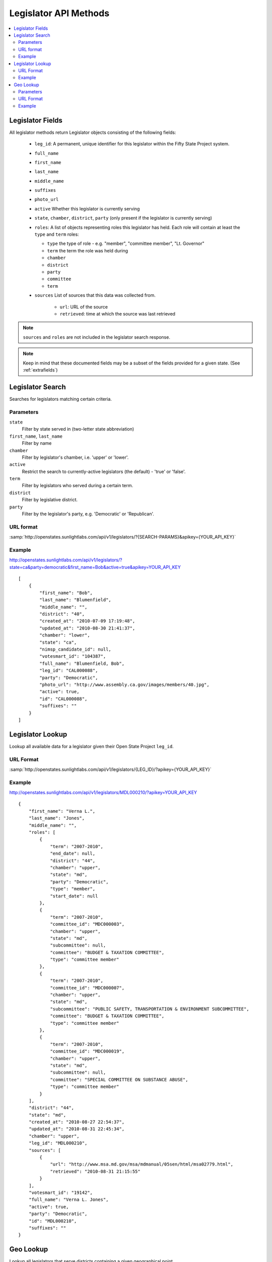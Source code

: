 ======================
Legislator API Methods
======================

.. contents::
    :depth: 2
    :local:

Legislator Fields
=================

All legislator methods return Legislator objects consisting of the following fields:

  * ``leg_id``: A permanent, unique identifier for this legislator within the Fifty State Project system.
  * ``full_name``
  * ``first_name``
  * ``last_name``
  * ``middle_name``
  * ``suffixes``
  * ``photo_url``
  * ``active`` Whether this legislator is currently serving
  * ``state``, ``chamber``, ``district``, ``party`` (only present if the legislator is
    currently serving)
  * ``roles``: A list of objects representing roles this legislator
    has held. Each role will contain at least the ``type`` and
    ``term`` roles:

    * ``type`` the type of role - e.g. "member", "committee member",
      "Lt. Governor"
    * ``term`` the term the role was held during
    * ``chamber``
    * ``district``
    * ``party``
    * ``committee``
    * ``term``
  * ``sources``
    List of sources that this data was collected from.

      * ``url``: URL of the source
      * ``retrieved``: time at which the source was last retrieved

.. note::
    ``sources`` and ``roles`` are not included in the legislator search response.

.. note::
    Keep in mind that these documented fields may be a subset of the fields provided for a given state. (See :ref:`extrafields`)


Legislator Search
=================

Searches for legislators matching certain criteria.

Parameters
----------

``state``
    Filter by state served in (two-letter state abbreviation)
``first_name``, ``last_name``
    Filter by name
``chamber``
    Filter by legislator's chamber, i.e. 'upper' or 'lower'.
``active``
    Restrict the search to currently-active legislators (the default) - 'true' or 'false'.
``term``
    Filter by legislators who served during a certain term.
``district``
    Filter by legislative district.
``party``
    Filter by the legislator's party, e.g. 'Democratic' or 'Republican'.

URL format
----------

:samp:`http://openstates.sunlightlabs.com/api/v1/legislators/?{SEARCH-PARAMS}&apikey={YOUR_API_KEY}`

Example
-------

http://openstates.sunlightlabs.com/api/v1/legislators/?state=ca&party=democratic&first_name=Bob&active=true&apikey=YOUR_API_KEY

::

    [
        {
            "first_name": "Bob",
            "last_name": "Blumenfield",
            "middle_name": "",
            "district": "40",
            "created_at": "2010-07-09 17:19:48",
            "updated_at": "2010-08-30 21:41:37",
            "chamber": "lower",
            "state": "ca",
            "nimsp_candidate_id": null,
            "votesmart_id": "104387",
            "full_name": "Blumenfield, Bob",
            "leg_id": "CAL000088",
            "party": "Democratic",
            "photo_url": "http://www.assembly.ca.gov/images/members/40.jpg",
            "active": true,
            "id": "CAL000088",
            "suffixes": ""
        }
    ]


Legislator Lookup
=================

Lookup all available data for a legislator given their Open State Project ``leg_id``.

URL Format
----------

:samp:`http://openstates.sunlightlabs.com/api/v1/legislators/{LEG_ID}/?apikey={YOUR_API_KEY}`

Example
-------

http://openstates.sunlightlabs.com/api/v1/legislators/MDL000210/?apikey=YOUR_API_KEY

::

    {
        "first_name": "Verna L.",
        "last_name": "Jones",
        "middle_name": "",
        "roles": [
            {
                "term": "2007-2010",
                "end_date": null,
                "district": "44",
                "chamber": "upper",
                "state": "md",
                "party": "Democratic",
                "type": "member",
                "start_date": null
            },
            {
                "term": "2007-2010",
                "committee_id": "MDC000003",
                "chamber": "upper",
                "state": "md",
                "subcommittee": null,
                "committee": "BUDGET & TAXATION COMMITTEE",
                "type": "committee member"
            },
            {
                "term": "2007-2010",
                "committee_id": "MDC000007",
                "chamber": "upper",
                "state": "md",
                "subcommittee": "PUBLIC SAFETY, TRANSPORTATION & ENVIRONMENT SUBCOMMITTEE",
                "committee": "BUDGET & TAXATION COMMITTEE",
                "type": "committee member"
            },
            {
                "term": "2007-2010",
                "committee_id": "MDC000019",
                "chamber": "upper",
                "state": "md",
                "subcommittee": null,
                "committee": "SPECIAL COMMITTEE ON SUBSTANCE ABUSE",
                "type": "committee member"
            }
        ],
        "district": "44",
        "state": "md",
        "created_at": "2010-08-27 22:54:37",
        "updated_at": "2010-08-31 22:45:34",
        "chamber": "upper",
        "leg_id": "MDL000210",
        "sources": [
            {
                "url": "http://www.msa.md.gov/msa/mdmanual/05sen/html/msa02779.html",
                "retrieved": "2010-08-31 21:15:55"
            }
        ],
        "votesmart_id": "19142",
        "full_name": "Verna L. Jones",
        "active": true,
        "party": "Democratic",
        "id": "MDL000210",
        "suffixes": ""
    }


Geo Lookup
==========

Lookup all legislators that serve districts containing a given geographical point.

Parameters
----------

``lat``
    Latitude of point to use for district lookup
``long``
    Longitude of point to use for district lookup

URL Format
----------

:samp:`http://openstates.sunlightlabs.com/api/v1/legislators/geo/?lat={LATITUDE}&long={LONGITUDE}&apikey={YOUR_API_KEY}`

Example
-------

http://openstates.sunlightlabs.com/api/v1/legislators/geo/?lat=-78.76648&long=35.81336&apikey=YOUR_API_KEY

::

    [
        {
            "created_at": "2010-08-03 17:14:48",
            "first_name": "Jennifer",
            "last_name": "Weiss",
            "middle_name": "",
            "suffix": "",
            "district": "35",
            "chamber": "lower",
            "roles": [
                {
                    "term": "2009-2010",
                    "end_date": null,
                    "district": "35",
                    "chamber": "lower",
                    "state": "nc",
                    "party": "Democratic",
                    "type": "member",
                    "start_date": null
                }
            ],
            "updated_at": "2010-09-01 01:11:12",
            "sources": [
                {
                    "url": "http://www.ncga.state.nc.us/gascripts/members/memberList.pl?sChamber=House",
                    "retrieved": "2010-08-31 23:53:37"
                }
            ],
            "state": "nc",
            "nimsp_candidate_id": 99623,
            "votesmart_id": "40966",
            "full_name": "Jennifer Weiss",
            "leg_id": "NCL000172",
            "party": "Democratic",
            "active": true,
            "id": "NCL000172",
            "suffixes": ""
        },
        {
            "created_at": "2010-08-03 17:14:46",
            "first_name": "Josh",
            "last_name": "Stein",
            "middle_name": "",
            "suffix": "",
            "district": "16",
            "chamber": "upper",
            "roles": [
                {
                    "term": "2009-2010",
                    "end_date": null,
                    "district": "16",
                    "chamber": "upper",
                    "state": "nc",
                    "party": "Democratic",
                    "type": "member",
                    "start_date": null
                },
                {
                    "term": "2009-2010",
                    "committee_id": "NCC000002",
                    "chamber": "upper",
                    "state": "nc",
                    "subcommittee": null,
                    "committee": "Appropriations on Department of Transportation",
                    "type": "committee member"
                },
                {
                    "term": "2009-2010",
                    "committee_id": "NCC000008",
                    "chamber": "upper",
                    "state": "nc",
                    "subcommittee": null,
                    "committee": "Appropriations/Base Budget",
                    "type": "committee member"
                },
                {
                    "term": "2009-2010",
                    "committee_id": "NCC000009",
                    "chamber": "upper",
                    "state": "nc",
                    "subcommittee": null,
                    "committee": "Commerce",
                    "type": "committee member"
                },
                {
                    "term": "2009-2010",
                    "committee_id": "NCC000010",
                    "chamber": "upper",
                    "state": "nc",
                    "subcommittee": null,
                    "committee": "Education/Higher Education",
                    "type": "committee member"
                },
                {
                    "term": "2009-2010",
                    "committee_id": "NCC000011",
                    "chamber": "upper",
                    "state": "nc",
                    "subcommittee": null,
                    "committee": "Finance",
                    "type": "committee member"
                },
                {
                    "term": "2009-2010",
                    "committee_id": "NCC000012",
                    "chamber": "upper",
                    "state": "nc",
                    "subcommittee": null,
                    "committee": "Health Care",
                    "type": "committee member"
                },
                {
                    "term": "2009-2010",
                    "committee_id": "NCC000014",
                    "chamber": "upper",
                    "state": "nc",
                    "subcommittee": null,
                    "committee": "Judiciary I",
                    "type": "committee member"
                },
                {
                    "term": "2009-2010",
                    "committee_id": "NCC000022",
                    "chamber": "upper",
                    "state": "nc",
                    "subcommittee": null,
                    "committee": "Select Committee on Economic Recovery",
                    "type": "committee member"
                },
                {
                    "term": "2009-2010",
                    "committee_id": "NCC000024",
                    "chamber": "upper",
                    "state": "nc",
                    "subcommittee": null,
                    "committee": "Select Committee on Energy, Science and Technology",
                    "type": "committee member"
                }
            ],
            "updated_at": "2010-09-01 01:11:35",
            "sources": [
                {
                    "url": "http://www.ncga.state.nc.us/gascripts/members/memberList.pl?sChamber=Senate",
                    "retrieved": "2010-08-31 23:53:35"
                }
            ],
            "state": "nc",
            "nimsp_candidate_id": 99584,
            "votesmart_id": "102971",
            "full_name": "Josh Stein",
            "leg_id": "NCL000047",
            "party": "Democratic",
            "active": true,
            "id": "NCL000047",
            "suffixes": ""
        }
    ]
